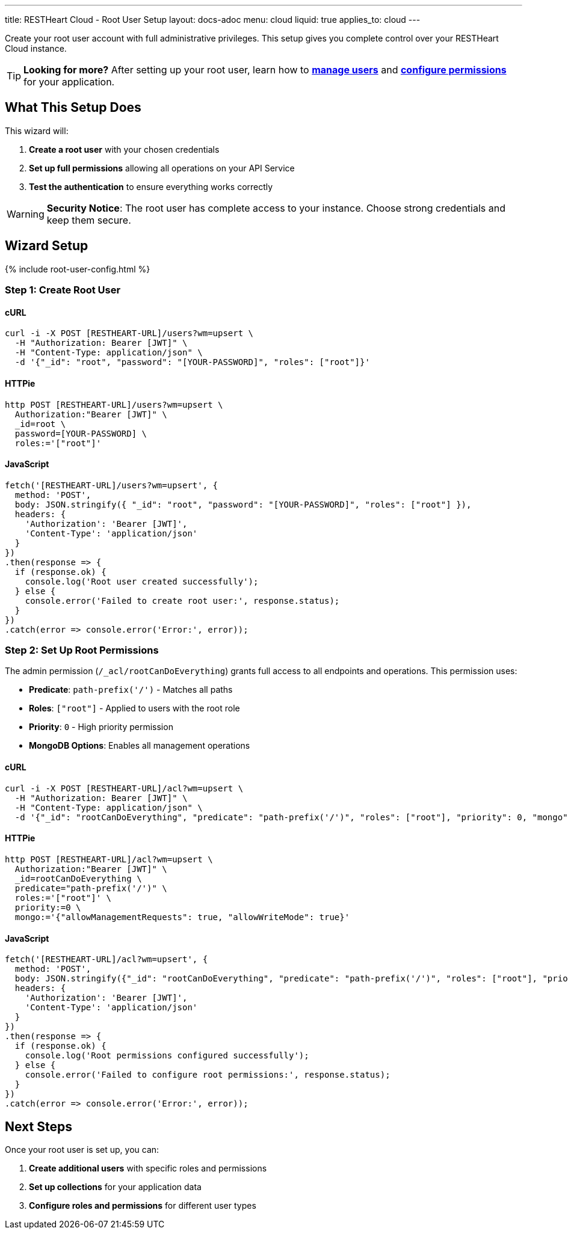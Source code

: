 ---
title: RESTHeart Cloud - Root User Setup
layout: docs-adoc
menu: cloud
liquid: true
applies_to: cloud
---

Create your root user account with full administrative privileges. This setup gives you complete control over your RESTHeart Cloud instance.

TIP: **Looking for more?** After setting up your root user, learn how to link:/docs/security/user-management[**manage users**] and link:/docs/security/permissions[**configure permissions**] for your application.

== What This Setup Does

This wizard will:

1. *Create a root user* with your chosen credentials
2. *Set up full permissions* allowing all operations on your API Service
3. *Test the authentication* to ensure everything works correctly

WARNING: *Security Notice*: The root user has complete access to your instance. Choose strong credentials and keep them secure.

== Wizard Setup

++++
<script defer src="https://cdn.jsdelivr.net/npm/alpinejs@3.x.x/dist/cdn.min.js"></script>
<script src="/js/interactive-docs-config.js"></script>
{% include root-user-config.html %}
++++

=== Step 1: Create Root User

==== cURL

[source,bash]
----
curl -i -X POST [RESTHEART-URL]/users?wm=upsert \
  -H "Authorization: Bearer [JWT]" \
  -H "Content-Type: application/json" \
  -d '{"_id": "root", "password": "[YOUR-PASSWORD]", "roles": ["root"]}'
----

==== HTTPie

[source,bash]
----
http POST [RESTHEART-URL]/users?wm=upsert \
  Authorization:"Bearer [JWT]" \
  _id=root \
  password=[YOUR-PASSWORD] \
  roles:='["root"]'
----

==== JavaScript

[source,javascript]
----
fetch('[RESTHEART-URL]/users?wm=upsert', {
  method: 'POST',
  body: JSON.stringify({ "_id": "root", "password": "[YOUR-PASSWORD]", "roles": ["root"] }),
  headers: {
    'Authorization': 'Bearer [JWT]',
    'Content-Type': 'application/json'
  }
})
.then(response => {
  if (response.ok) {
    console.log('Root user created successfully');
  } else {
    console.error('Failed to create root user:', response.status);
  }
})
.catch(error => console.error('Error:', error));
----

=== Step 2: Set Up Root Permissions

The admin permission (`/_acl/rootCanDoEverything`) grants full access to all endpoints and operations. This permission uses:

- *Predicate*: `path-prefix('/')` - Matches all paths
- *Roles*: `["root"]` - Applied to users with the root role
- *Priority*: `0` - High priority permission
- *MongoDB Options*: Enables all management operations

==== cURL

[source,bash]
----
curl -i -X POST [RESTHEART-URL]/acl?wm=upsert \
  -H "Authorization: Bearer [JWT]" \
  -H "Content-Type: application/json" \
  -d '{"_id": "rootCanDoEverything", "predicate": "path-prefix('/')", "roles": ["root"], "priority": 0, "mongo": {"allowManagementRequests": true, "allowWriteMode": true}}'
----

==== HTTPie

[source,bash]
----
http POST [RESTHEART-URL]/acl?wm=upsert \
  Authorization:"Bearer [JWT]" \
  _id=rootCanDoEverything \
  predicate="path-prefix('/')" \
  roles:='["root"]' \
  priority:=0 \
  mongo:='{"allowManagementRequests": true, "allowWriteMode": true}'
----

==== JavaScript

[source,javascript]
----
fetch('[RESTHEART-URL]/acl?wm=upsert', {
  method: 'POST',
  body: JSON.stringify({"_id": "rootCanDoEverything", "predicate": "path-prefix('/')", "roles": ["root"], "priority": 0, "mongo": {"allowManagementRequests": true, "allowWriteMode": true}}),
  headers: {
    'Authorization': 'Bearer [JWT]',
    'Content-Type': 'application/json'
  }
})
.then(response => {
  if (response.ok) {
    console.log('Root permissions configured successfully');
  } else {
    console.error('Failed to configure root permissions:', response.status);
  }
})
.catch(error => console.error('Error:', error));
----

== Next Steps

Once your root user is set up, you can:

1. *Create additional users* with specific roles and permissions
2. *Set up collections* for your application data
3. *Configure roles and permissions* for different user types
